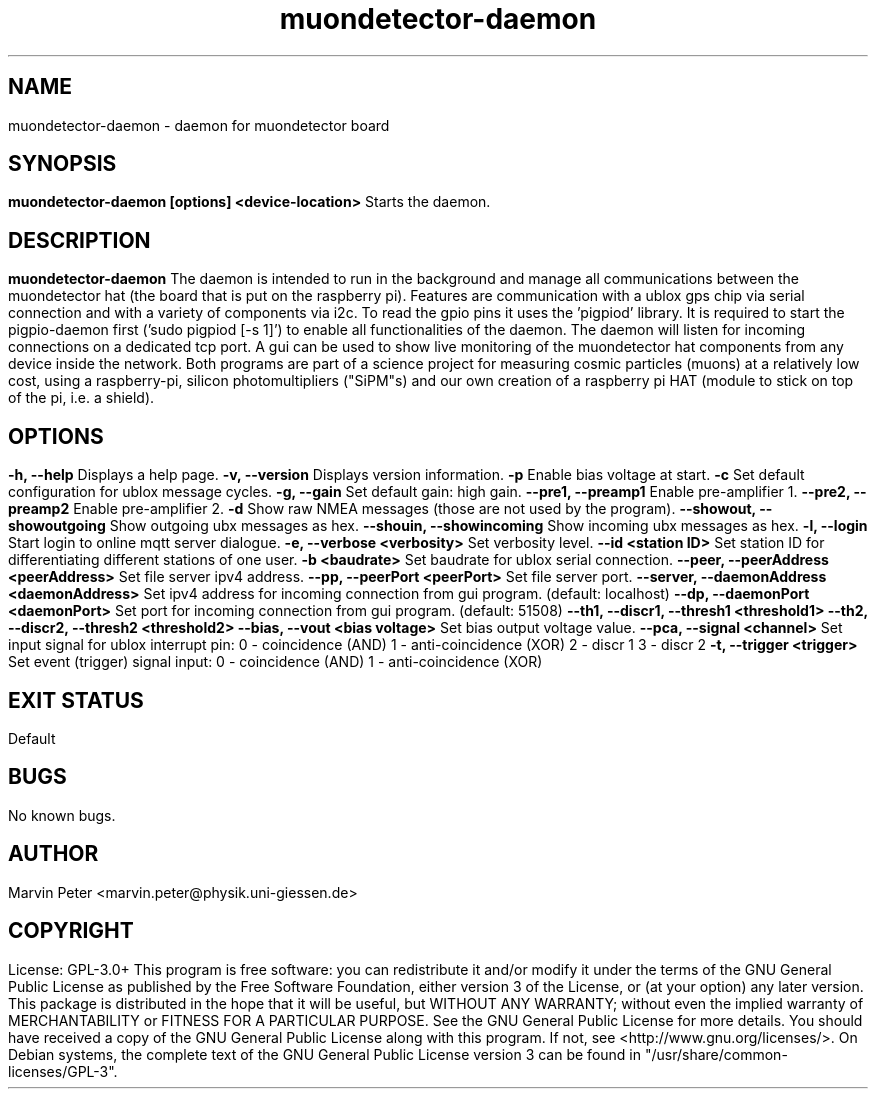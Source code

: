 .\" manpage for muondetector-daemon
.\" Contact marvin.peter@physik.uni-giessen.de to correct errors or typos
.TH "muondetector-daemon" "1" "@PROJECT_DATE_STRING@" "v @PROJECT_VERSION_MAJOR@.@PROJECT_VERSION_MINOR@.@PROJECT_VERSION_PATCH@" "muondetector manpage"
.SH "NAME"
muondetector-daemon - daemon for muondetector board
.SH "SYNOPSIS"
.B muondetector-daemon [options] <device-location>
.br
Starts the daemon.
.SH "DESCRIPTION"
.B muondetector-daemon
.
.br
The daemon is intended to run in the background and manage all communications
between the muondetector hat (the board that is put on the raspberry pi).
Features are communication with a ublox gps chip via serial connection
and with a variety of components via i2c.
To read the gpio pins it uses the 'pigpiod' library. It is required to start
the pigpio-daemon first ('sudo pigpiod [-s 1]') to enable all functionalities
of the daemon.
The daemon will listen for incoming connections on a dedicated tcp port.
A gui can be used to show live monitoring of the muondetector hat components
from any device inside the network.
.PP
Both programs are part of a science project for measuring cosmic particles
(muons) at a relatively low cost, using a raspberry-pi, silicon photomultipliers
("SiPM"s) and our own creation of a raspberry pi HAT (module to stick on top of the
pi, i.e. a shield).
.SH "OPTIONS"
.TP
\fB-h, --help\fP
Displays a help page.
.TP
\fB-v, --version\fP
Displays version information.
.TP
\fB-p\fP
Enable bias voltage at start.
.TP
\fB-c\fP
Set default configuration for ublox message cycles.
.TP
\fB-g, --gain\fP
Set default gain: high gain.
.TP
\fB--pre1, --preamp1\fP
Enable pre-amplifier 1.
.TP
\fB--pre2, --preamp2\fP
Enable pre-amplifier 2.
.TP
\fB-d\fP
Show raw NMEA messages (those are not used by the program).
.TP
\fB--showout, --showoutgoing\fP
Show outgoing ubx messages as hex.
.TP
\fB--shouin, --showincoming\fP
Show incoming ubx messages as hex.
.TP
\fB-l, --login\fP
Start login to online mqtt server dialogue.
.TP
\fB-e, --verbose <verbosity>\fP
Set verbosity level.
.TP
\fB--id <station ID>\fP
Set station ID for differentiating different stations of one user.
.TP
\fB-b <baudrate>\fP
Set baudrate for ublox serial connection.
.TP
\fB--peer, --peerAddress <peerAddress>\fP
Set file server ipv4 address.
.TP
\fB--pp, --peerPort <peerPort>\fP
Set file server port.
.TP
\fB--server, --daemonAddress <daemonAddress>\fP
Set ipv4 address for incoming connection from gui program. (default: localhost)
.TP
\fB--dp, --daemonPort <daemonPort>\fP
Set port for incoming connection from gui program. (default: 51508)
.TP
\fB--th1, --discr1, --thresh1 <threshold1>\fP
.TP
\fB--th2, --discr2, --thresh2 <threshold2>\fP
.TP
\fB--bias, --vout <bias voltage>\fP
Set bias output voltage value.
.TP
\fB--pca, --signal <channel>\fP
Set input signal for ublox interrupt pin:
.br
0 - coincidence (AND)
.br
1 - anti-coincidence (XOR)
.br
2 - discr 1
.br
3 - discr 2
.TP
\fB-t, --trigger <trigger>\fP
Set event (trigger) signal input:
.br
0 - coincidence (AND)
.br
1 - anti-coincidence (XOR)
.SH "EXIT STATUS"
Default
.SH "BUGS"
No known bugs.
.SH "AUTHOR"
Marvin Peter <marvin.peter@physik.uni-giessen.de>
.SH "COPYRIGHT"
License: GPL-3.0+
.PP
This program is free software: you can redistribute it and/or modify
it under the terms of the GNU General Public License as published by
the Free Software Foundation, either version 3 of the License, or
(at your option) any later version.
.PP
This package is distributed in the hope that it will be useful,
but WITHOUT ANY WARRANTY; without even the implied warranty of
MERCHANTABILITY or FITNESS FOR A PARTICULAR PURPOSE.  See the
GNU General Public License for more details.
.PP
You should have received a copy of the GNU General Public License
along with this program. If not, see <http://www.gnu.org/licenses/>.
.PP
On Debian systems, the complete text of the GNU General
Public License version 3 can be found in "/usr/share/common-licenses/GPL-3".
